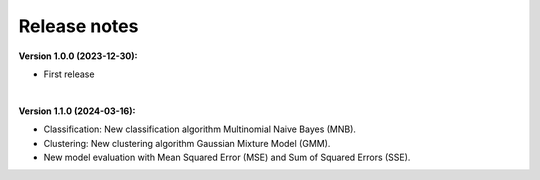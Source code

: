 Release notes
----------------

**Version 1.0.0 (2023-12-30):**

- First release

|

**Version 1.1.0 (2024-03-16):**

- Classification: New classification algorithm Multinomial Naive Bayes (MNB).
- Clustering: New clustering algorithm Gaussian Mixture Model (GMM).
- New model evaluation with Mean Squared Error (MSE) and Sum of Squared Errors (SSE).